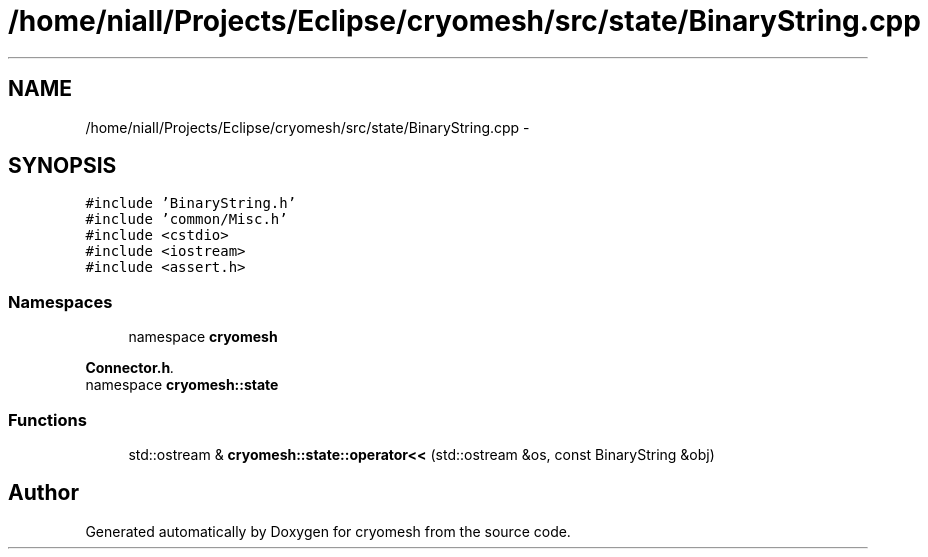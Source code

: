 .TH "/home/niall/Projects/Eclipse/cryomesh/src/state/BinaryString.cpp" 3 "Fri Apr 1 2011" "cryomesh" \" -*- nroff -*-
.ad l
.nh
.SH NAME
/home/niall/Projects/Eclipse/cryomesh/src/state/BinaryString.cpp \- 
.SH SYNOPSIS
.br
.PP
\fC#include 'BinaryString.h'\fP
.br
\fC#include 'common/Misc.h'\fP
.br
\fC#include <cstdio>\fP
.br
\fC#include <iostream>\fP
.br
\fC#include <assert.h>\fP
.br

.SS "Namespaces"

.in +1c
.ti -1c
.RI "namespace \fBcryomesh\fP"
.br
.PP

.RI "\fI\fBConnector.h\fP. \fP"
.ti -1c
.RI "namespace \fBcryomesh::state\fP"
.br
.in -1c
.SS "Functions"

.in +1c
.ti -1c
.RI "std::ostream & \fBcryomesh::state::operator<<\fP (std::ostream &os, const BinaryString &obj)"
.br
.in -1c
.SH "Author"
.PP 
Generated automatically by Doxygen for cryomesh from the source code.
